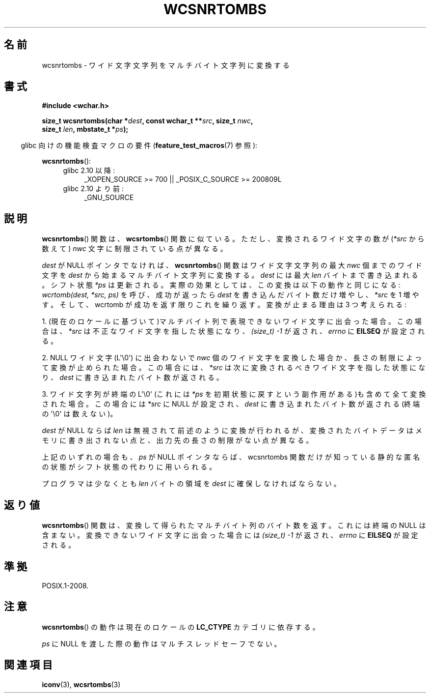 .\" Copyright (c) Bruno Haible <haible@clisp.cons.org>
.\"
.\" This is free documentation; you can redistribute it and/or
.\" modify it under the terms of the GNU General Public License as
.\" published by the Free Software Foundation; either version 2 of
.\" the License, or (at your option) any later version.
.\"
.\" References consulted:
.\"   GNU glibc-2 source code and manual
.\"   Dinkumware C library reference http://www.dinkumware.com/
.\"   OpenGroup's Single UNIX specification http://www.UNIX-systems.org/online.html
.\"
.\" About this Japanese page, please contact to JM Project <JM@linux.or.jp>
.\" Translated Fri Oct 22 01:12:12 JST 1999
.\"           by FUJIWARA Teruyoshi <fujiwara@linux.or.jp>
.\"
.TH WCSNRTOMBS 3  2011-10-01 "GNU" "Linux Programmer's Manual"
.SH 名前
wcsnrtombs \- ワイド文字文字列をマルチバイト文字列に変換する
.SH 書式
.nf
.B #include <wchar.h>
.sp
.BI "size_t wcsnrtombs(char *" dest ", const wchar_t **" src ", size_t " nwc ,
.BI "                  size_t " len ", mbstate_t *" ps );
.fi
.sp
.in -4n
glibc 向けの機能検査マクロの要件
.RB ( feature_test_macros (7)
参照):
.in
.sp
.BR wcsnrtombs ():
.PD 0
.ad l
.RS 4
.TP 4
glibc 2.10 以降:
_XOPEN_SOURCE\ >=\ 700 || _POSIX_C_SOURCE\ >=\ 200809L
.TP
glibc 2.10 より前:
_GNU_SOURCE
.RE
.ad
.PD
.SH 説明
.BR wcsnrtombs ()
関数は、
.BR wcsrtombs ()
関数に似ている。ただし、
変換されるワイド文字の数が(\fI*src\fP から数えて) \fInwc\fP 文字に制限
されている点が異なる。
.PP
\fIdest\fP が NULL ポインタでなければ、
.BR wcsnrtombs ()
関数は
ワイド文字文字列の最大 \fInwc\fP 個までのワイド文字を \fIdest\fP から
始まるマルチバイト文字列に変換する。\fIdest\fP には最大 \fIlen\fP バイ
トまで書き込まれる。シフト状態 \fI*ps\fP は更新される。実際の効果とし
ては、この変換は以下の動作と同じになる:
.IR "wcrtomb(dest, *src, ps)"
を呼び、成功が返ったら
\fIdest\fP を書き込んだバイト数だけ増やし、\fI*src\fP を 1 増やす。
そして、wcrtomb が成功を返す限りこれを繰り返す。
変換が止まる理由は 3 つ考えられる:
.PP
1. (現在のロケールに基づいて)マルチバイト列で表現できないワイド文字に
出会った場合。この場合は、\fI*src\fP は不正なワイド文字を指した状態になり、
.I (size_t)\ \-1
が返され、\fIerrno\fP に \fBEILSEQ\fP が設定される。
.PP
2. NULL ワイド文字 (L\(aq\\0\(aq) に出会わないで \fInwc\fP 個のワイド文字を
変換した場合か、長さの制限によって変換が止められた場合。
この場合には、\fI*src\fP は次に変換されるべきワイド文字を指した状態になり、
\fIdest\fP に書き込まれたバイト数が返される。
.PP
3. ワイド文字列が終端の L\(aq\\0\(aq (これには \fI*ps\fP を初期状態に戻すと
いう副作用がある)も含めて全て変換された場合。この場合には \fI*src\fP
に NULL が設定され、\fIdest\fP に書き込まれたバイト数が返される
(終端の \(aq\\0\(aq は数えない)。
.PP
\fIdest\fP が NULL ならば \fIlen\fP は無視されて前述のように変換が行わ
れるが、変換されたバイトデータはメモリに書き出されない点と、出力先の長
さの制限がない点が異なる。
.PP
上記のいずれの場合も、\fIps\fP が NULL ポインタならば、wcsnrtombs 関数
だけが知っている静的な匿名の状態がシフト状態の代わりに用いられる。
.PP
プログラマは少なくとも \fIlen\fP バイトの領域を \fIdest\fP に確保しな
ければならない。
.SH 返り値
.BR wcsnrtombs ()
関数は、変換して得られたマルチバイト列のバイト数を返
す。これには終端の NULL は含まない。
変換できないワイド文字に出会った場合には
.I (size_t)\ \-1
が返され、 \fIerrno\fP に \fBEILSEQ\fP が設定される。
.SH 準拠
POSIX.1-2008.
.SH 注意
.BR wcsnrtombs ()
の動作は現在のロケールの
.B LC_CTYPE
カテゴリに依存する。
.PP
\fIps\fP に NULL を渡した際の動作はマルチスレッドセーフでない。
.SH 関連項目
.BR iconv (3),
.BR wcsrtombs (3)
